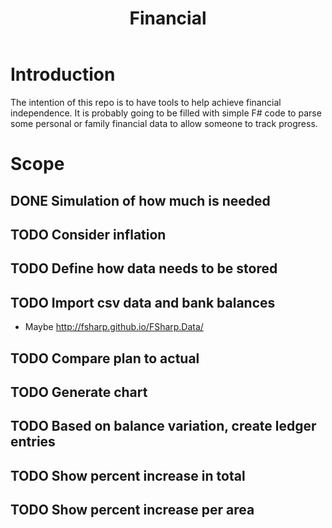 #+TITLE: Financial

* Introduction

The intention of this repo is to have tools to help achieve financial
independence. It is probably going to be filled with simple F# code to parse
some personal or family financial data to allow someone to track progress.

* Scope
** DONE Simulation of how much is needed
** TODO Consider inflation
** TODO Define how data needs to be stored
** TODO Import csv data and bank balances
   - Maybe http://fsharp.github.io/FSharp.Data/
** TODO Compare plan to actual
** TODO Generate chart
** TODO Based on balance variation, create ledger entries
** TODO Show percent increase in total
** TODO Show percent increase per area
